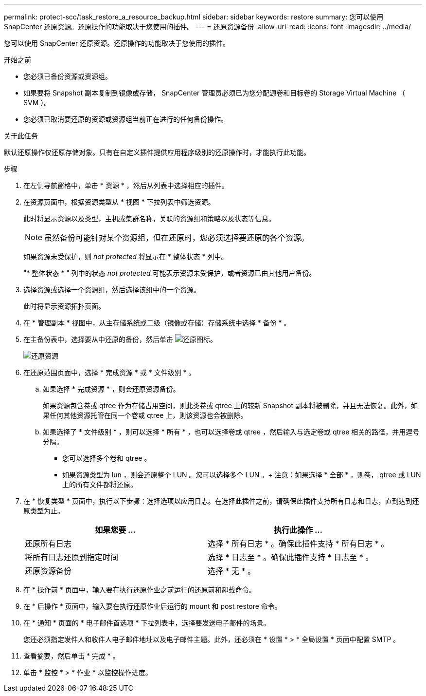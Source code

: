 ---
permalink: protect-scc/task_restore_a_resource_backup.html 
sidebar: sidebar 
keywords: restore 
summary: 您可以使用 SnapCenter 还原资源。还原操作的功能取决于您使用的插件。 
---
= 还原资源备份
:allow-uri-read: 
:icons: font
:imagesdir: ../media/


[role="lead"]
您可以使用 SnapCenter 还原资源。还原操作的功能取决于您使用的插件。

.开始之前
* 您必须已备份资源或资源组。
* 如果要将 Snapshot 副本复制到镜像或存储， SnapCenter 管理员必须已为您分配源卷和目标卷的 Storage Virtual Machine （ SVM ）。
* 您必须已取消要还原的资源或资源组当前正在进行的任何备份操作。


.关于此任务
默认还原操作仅还原存储对象。只有在自定义插件提供应用程序级别的还原操作时，才能执行此功能。

.步骤
. 在左侧导航窗格中，单击 * 资源 * ，然后从列表中选择相应的插件。
. 在资源页面中，根据资源类型从 * 视图 * 下拉列表中筛选资源。
+
此时将显示资源以及类型，主机或集群名称，关联的资源组和策略以及状态等信息。

+

NOTE: 虽然备份可能针对某个资源组，但在还原时，您必须选择要还原的各个资源。

+
如果资源未受保护，则 _not protected_ 将显示在 * 整体状态 * 列中。

+
"* 整体状态 * " 列中的状态 _not protected_ 可能表示资源未受保护，或者资源已由其他用户备份。

. 选择资源或选择一个资源组，然后选择该组中的一个资源。
+
此时将显示资源拓扑页面。

. 在 * 管理副本 * 视图中，从主存储系统或二级（镜像或存储）存储系统中选择 * 备份 * 。
. 在主备份表中，选择要从中还原的备份，然后单击 image:../media/restore_icon.gif["还原图标"]。
+
image::../media/restoring_resource.gif[还原资源]

. 在还原范围页面中，选择 * 完成资源 * 或 * 文件级别 * 。
+
.. 如果选择 * 完成资源 * ，则会还原资源备份。
+
如果资源包含卷或 qtree 作为存储占用空间，则此类卷或 qtree 上的较新 Snapshot 副本将被删除，并且无法恢复。此外，如果任何其他资源托管在同一个卷或 qtree 上，则该资源也会被删除。

.. 如果选择了 * 文件级别 * ，则可以选择 * 所有 * ，也可以选择卷或 qtree ，然后输入与选定卷或 qtree 相关的路径，并用逗号分隔。
+
*** 您可以选择多个卷和 qtree 。
*** 如果资源类型为 lun ，则会还原整个 LUN 。您可以选择多个 LUN 。+ 注意：如果选择 * 全部 * ，则卷， qtree 或 LUN 上的所有文件都将还原。




. 在 * 恢复类型 * 页面中，执行以下步骤：选择选项以应用日志。在选择此插件之前，请确保此插件支持所有日志和日志，直到达到还原类型为止。
+
|===
| 如果您要 ... | 执行此操作 ... 


 a| 
还原所有日志
 a| 
选择 * 所有日志 * 。确保此插件支持 * 所有日志 * 。



 a| 
将所有日志还原到指定时间
 a| 
选择 * 日志至 * 。确保此插件支持 * 日志至 * 。



 a| 
还原资源备份
 a| 
选择 * 无 * 。

|===
. 在 * 操作前 * 页面中，输入要在执行还原作业之前运行的还原前和卸载命令。
. 在 * 后操作 * 页面中，输入要在执行还原作业后运行的 mount 和 post restore 命令。
. 在 * 通知 * 页面的 * 电子邮件首选项 * 下拉列表中，选择要发送电子邮件的场景。
+
您还必须指定发件人和收件人电子邮件地址以及电子邮件主题。此外，还必须在 * 设置 * > * 全局设置 * 页面中配置 SMTP 。

. 查看摘要，然后单击 * 完成 * 。
. 单击 * 监控 * > * 作业 * 以监控操作进度。

